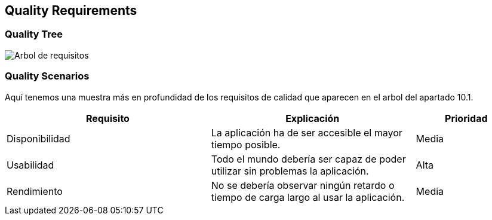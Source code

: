 [[section-quality-scenarios]]
== Quality Requirements
=== Quality Tree

image::arbolRequisitosCalidad.png[Arbol de requisitos]

=== Quality Scenarios
Aquí tenemos una muestra más en profundidad de los requisitos de calidad  que aparecen en el arbol del apartado 10.1.

[options="header",cols="2,2,1"]
|===
|Requisito|Explicación|Prioridad
| Disponibilidad | La aplicación ha de ser accesible el mayor tiempo posible. | Media
| Usabilidad | Todo el mundo debería ser capaz de poder utilizar sin problemas la aplicación. | Alta
| Rendimiento | No se debería observar ningún retardo o tiempo de carga largo al usar la aplicación. | Media 
|===
